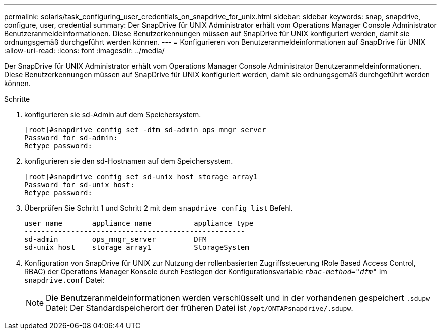 ---
permalink: solaris/task_configuring_user_credentials_on_snapdrive_for_unix.html 
sidebar: sidebar 
keywords: snap, snapdrive, configure, user, credential 
summary: Der SnapDrive für UNIX Administrator erhält vom Operations Manager Console Administrator Benutzeranmeldeinformationen. Diese Benutzerkennungen müssen auf SnapDrive für UNIX konfiguriert werden, damit sie ordnungsgemäß durchgeführt werden können. 
---
= Konfigurieren von Benutzeranmeldeinformationen auf SnapDrive für UNIX
:allow-uri-read: 
:icons: font
:imagesdir: ../media/


[role="lead"]
Der SnapDrive für UNIX Administrator erhält vom Operations Manager Console Administrator Benutzeranmeldeinformationen. Diese Benutzerkennungen müssen auf SnapDrive für UNIX konfiguriert werden, damit sie ordnungsgemäß durchgeführt werden können.

.Schritte
. konfigurieren sie sd-Admin auf dem Speichersystem.
+
[listing]
----
[root]#snapdrive config set -dfm sd-admin ops_mngr_server
Password for sd-admin:
Retype password:
----
. konfigurieren sie den sd-Hostnamen auf dem Speichersystem.
+
[listing]
----
[root]#snapdrive config set sd-unix_host storage_array1
Password for sd-unix_host:
Retype password:
----
. Überprüfen Sie Schritt 1 und Schritt 2 mit dem `snapdrive config list` Befehl.
+
[listing]
----
user name       appliance name          appliance type
----------------------------------------------------
sd-admin        ops_mngr_server         DFM
sd-unix_host    storage_array1          StorageSystem
----
. Konfiguration von SnapDrive für UNIX zur Nutzung der rollenbasierten Zugriffssteuerung (Role Based Access Control, RBAC) der Operations Manager Konsole durch Festlegen der Konfigurationsvariable `_rbac-method="dfm"_` Im `snapdrive.conf` Datei:
+

NOTE: Die Benutzeranmeldeinformationen werden verschlüsselt und in der vorhandenen gespeichert `.sdupw` Datei: Der Standardspeicherort der früheren Datei ist `/opt/ONTAPsnapdrive/.sdupw`.



